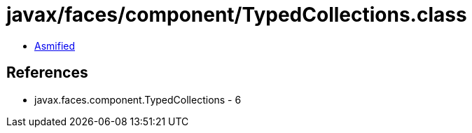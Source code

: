 = javax/faces/component/TypedCollections.class

 - link:TypedCollections-asmified.java[Asmified]

== References

 - javax.faces.component.TypedCollections - 6
